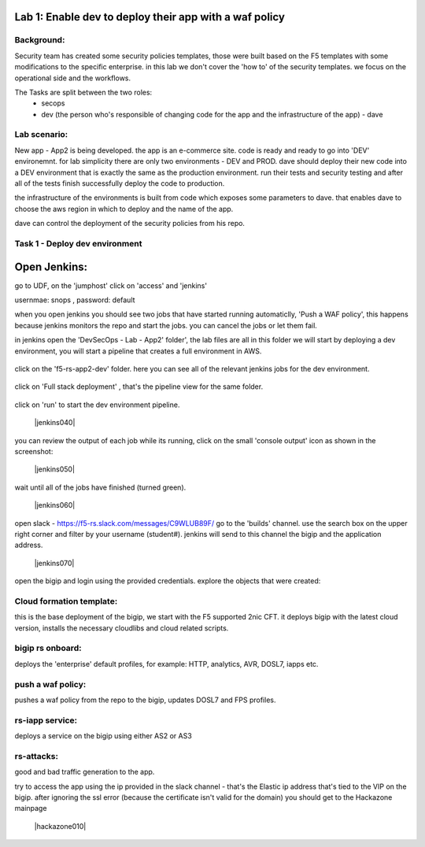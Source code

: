 Lab 1: Enable dev to deploy their app with a waf policy 
----------------------------

Background: 
~~~~~~~~~~~~~

Security team has created some security policies templates, those were built based on the F5 templates with some modifications to the specific enterprise. 
in this lab we don't cover the 'how to' of the security templates. we focus on the operational side and the workflows. 

The Tasks are split between the two roles:
 - secops
 - dev (the person who's responsible of changing code for the app and the infrastructure of the app) - dave 
 
Lab scenario:
~~~~~~~~~~~~~

New app - App2 is being developed. the app is an e-commerce site. 
code is ready and ready to go into 'DEV' environemnt. for lab simplicity there are only two environments - DEV and PROD. 
dave should deploy their new code into a DEV environment that is exactly the same as the production environment. 
run their tests and security testing and after all of the tests finish successfully deploy the code to production.

the infrastructure of the environments is built from code which exposes some parameters to dave. 
that enables dave to choose the aws region in which to deploy and the name of the app. 
 
dave can control the deployment of the security policies from his repo. 
 
Task 1 - Deploy dev environment 
~~~~~~~~~~~~~~~~~~~~~~~~~~~~~~~~~~~~~~~~~~~~~~~~~~~~~

Open Jenkins:
------------------------------------------------------------------------------------

go to UDF, on the 'jumphost' click on 'access' and 'jenkins'  

usernmae: snops , password: default

when you open jenkins you should see two jobs that have started running automaticlly, 'Push a WAF policy',
this happens because jenkins monitors the repo and start the jobs. you can cancel the jobs or let them fail. 


in jenkins open the 'DevSecOps - Lab - App2' folder', the lab files are all in this folder 
we will start by deploying a dev environment, you will start a pipeline that creates a full environment in AWS. 

   |jenkins010|
   
click on the 'f5-rs-app2-dev' folder.
here you can see all of the relevant jenkins jobs for the dev environment.

   |jenkins020|

click on 'Full stack deployment' , that's the pipeline view for the same folder. 

   |jenkins030|
   
click on 'run' to start the dev environment pipeline. 

   |jenkins040|


you can review the output of each job while its running, click on the small 'console output' icon as shown in the screenshot:

   |jenkins050|
   
   
wait until all of the jobs have finished (turned green). 

   |jenkins060|

open slack - https://f5-rs.slack.com/messages/C9WLUB89F/
go to the 'builds' channel. 
use the search box on the upper right corner and filter by your username (student#). 
jenkins will send to this channel the bigip and the application address. 

   |jenkins070|

open the bigip and login using the provided credentials. 
explore the objects that were created: 

Cloud formation template:
~~~~~~~~~~~~~~~~~~~~~~~~~
this is the base deployment of the bigip, we start with the F5 supported 2nic CFT. 
it deploys bigip with the latest cloud version, installs the necessary cloudlibs and cloud related scripts.

bigip rs onboard:
~~~~~~~~~~~~~~~~~
deploys the 'enterprise' default profiles, for example: 
HTTP, analytics, AVR, DOSL7, iapps etc. 

push a waf policy:
~~~~~~~~~~~~~~~~~
pushes a waf policy from the repo to the bigip, updates DOSL7 and FPS profiles. 

rs-iapp service:
~~~~~~~~~~~~~~~~~
deploys a service on the bigip using either AS2 or AS3 

rs-attacks:
~~~~~~~~~~~~~~~~~
good and bad traffic generation to the app.


try to access the app using the ip provided in the slack channel - that's the Elastic ip address that's tied to the VIP on the bigip. 
after ignoring the ssl error (because the certificate isn't valid for the domain) you should get to the Hackazone mainpage

   |hackazone010|


   
.. |jenkins010| image:: images/jenkins010.PNG 
   
.. |jenkins020| image:: images/jenkins020.PNG 
   
.. |jenkins030| image:: images/jenkins030.PNG
   
.. |jenkins040| image:: images/jenkins040.PNG
  :width: 800 px
  :align: center 
   
.. |jenkins050| image:: images/jenkins050.PNG
   :width: 800 px
   :align: center 
   
.. |jenkins060| image:: images/jenkins060.PNG
   :width: 800 px
   :align: center 
   
.. |jenkins070| image:: jenkins070.PNG
   :width: 800 px
   :align: center 
   
   
.. |hackazone010| image:: hackazone010.PNG
   :width: 800 px
   :align: center 